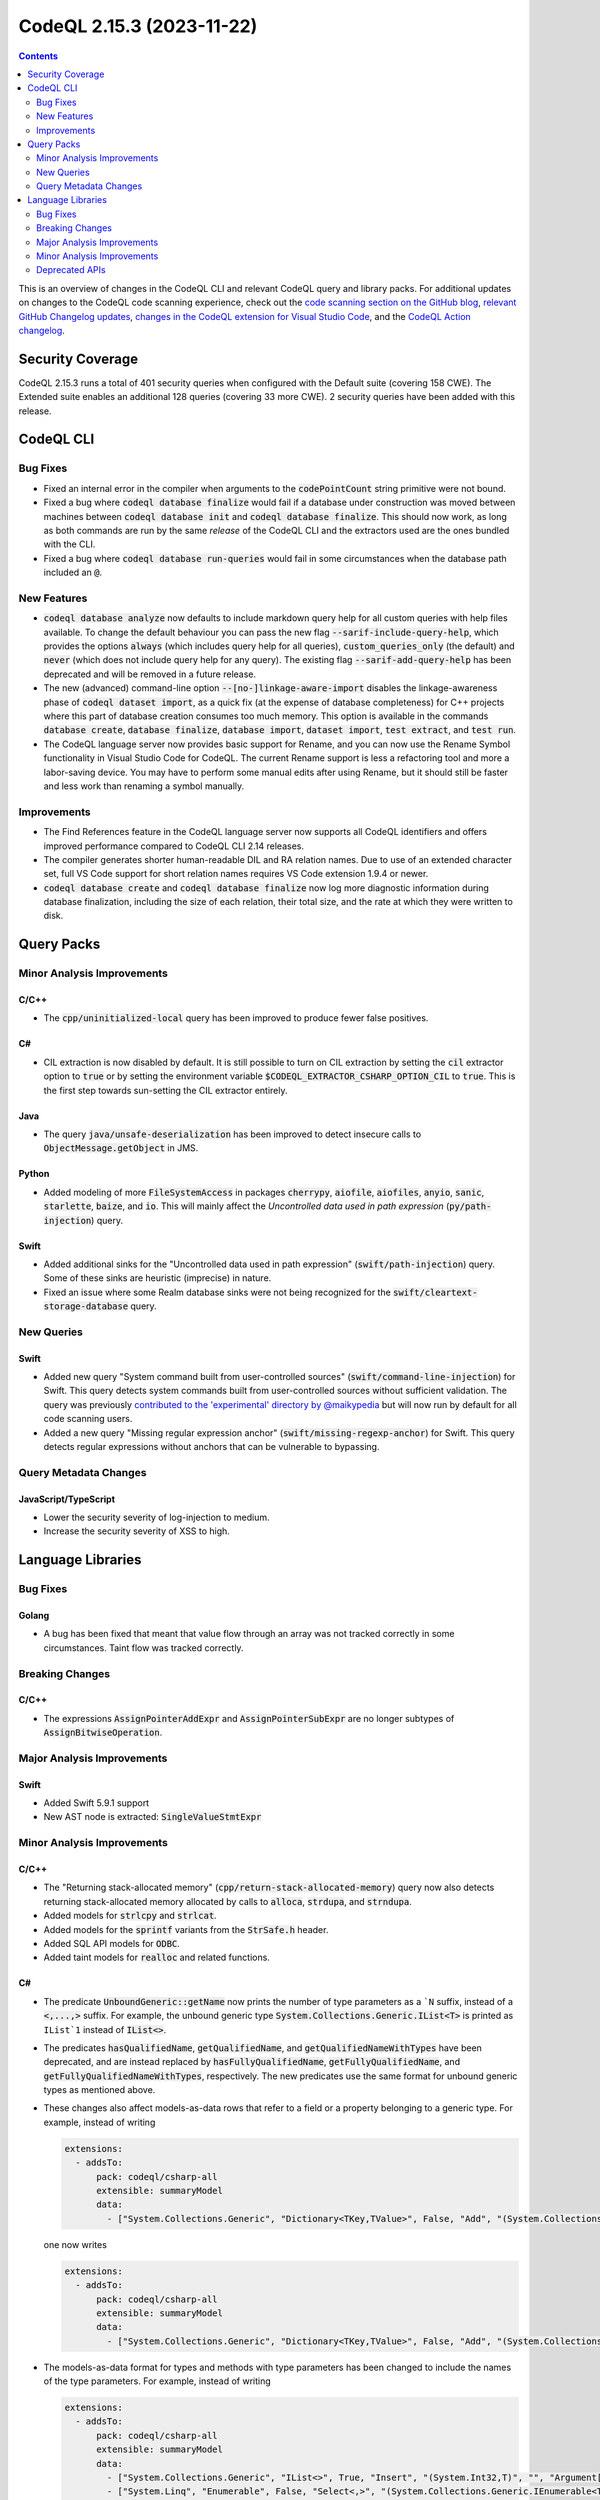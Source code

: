 .. _codeql-cli-2.15.3:

==========================
CodeQL 2.15.3 (2023-11-22)
==========================

.. contents:: Contents
   :depth: 2
   :local:
   :backlinks: none

This is an overview of changes in the CodeQL CLI and relevant CodeQL query and library packs. For additional updates on changes to the CodeQL code scanning experience, check out the `code scanning section on the GitHub blog <https://github.blog/tag/code-scanning/>`__, `relevant GitHub Changelog updates <https://github.blog/changelog/label/code-scanning/>`__, `changes in the CodeQL extension for Visual Studio Code <https://marketplace.visualstudio.com/items/GitHub.vscode-codeql/changelog>`__, and the `CodeQL Action changelog <https://github.com/github/codeql-action/blob/main/CHANGELOG.md>`__.

Security Coverage
-----------------

CodeQL 2.15.3 runs a total of 401 security queries when configured with the Default suite (covering 158 CWE). The Extended suite enables an additional 128 queries (covering 33 more CWE). 2 security queries have been added with this release.

CodeQL CLI
----------

Bug Fixes
~~~~~~~~~

*   Fixed an internal error in the compiler when arguments to the :code:`codePointCount` string primitive were not bound.
*   Fixed a bug where :code:`codeql database finalize` would fail if a database under construction was moved between machines between :code:`codeql database init` and :code:`codeql database finalize`.
    This should now work, as long as both commands are run by the same *release* of the CodeQL CLI and the extractors used are the ones bundled with the CLI.
*   Fixed a bug where :code:`codeql database run-queries` would fail in some circumstances when the database path included an :code:`@`.

New Features
~~~~~~~~~~~~

*   :code:`codeql database analyze` now defaults to include markdown query help for all custom queries with help files available. To change the default behaviour you can pass the new flag :code:`--sarif-include-query-help`, which provides the options :code:`always` (which includes query help for all queries), :code:`custom_queries_only` (the default) and :code:`never` (which does not include query help for any query). The existing flag
    :code:`--sarif-add-query-help` has been deprecated and will be removed in a future release.
*   The new (advanced) command-line option :code:`--[no-]linkage-aware-import` disables the linkage-awareness phase of :code:`codeql dataset import`, as a quick fix (at the expense of database completeness) for C++ projects where this part of database creation consumes too much memory. This option is available in the commands :code:`database create`,
    :code:`database finalize`, :code:`database import`, :code:`dataset import`, :code:`test extract`, and
    :code:`test run`.
*   The CodeQL language server now provides basic support for Rename, and you can now use the Rename Symbol functionality in Visual Studio Code for CodeQL. The current Rename support is less a refactoring tool and more a labor-saving device. You may have to perform some manual edits after using Rename, but it should still be faster and less work than renaming a symbol manually.

Improvements
~~~~~~~~~~~~

*   The Find References feature in the CodeQL language server now supports all CodeQL identifiers and offers improved performance compared to CodeQL CLI 2.14 releases.
*   The compiler generates shorter human-readable DIL and RA relation names. Due to use of an extended character set, full VS Code support for short relation names requires VS Code extension 1.9.4 or newer.
*   :code:`codeql database create` and :code:`codeql database finalize` now log more diagnostic information during database finalization, including the size of each relation, their total size, and the rate at which they were written to disk.

Query Packs
-----------

Minor Analysis Improvements
~~~~~~~~~~~~~~~~~~~~~~~~~~~

C/C++
"""""

*   The :code:`cpp/uninitialized-local` query has been improved to produce fewer false positives.

C#
""

*   CIL extraction is now disabled by default. It is still possible to turn on CIL extraction by setting the :code:`cil` extractor option to :code:`true` or by setting the environment variable :code:`$CODEQL_EXTRACTOR_CSHARP_OPTION_CIL` to :code:`true`. This is the first step towards sun-setting the CIL extractor entirely.

Java
""""

*   The query :code:`java/unsafe-deserialization` has been improved to detect insecure calls to :code:`ObjectMessage.getObject` in JMS.

Python
""""""

*   Added modeling of more :code:`FileSystemAccess` in packages :code:`cherrypy`, :code:`aiofile`, :code:`aiofiles`, :code:`anyio`, :code:`sanic`, :code:`starlette`, :code:`baize`, and :code:`io`. This will mainly affect the *Uncontrolled data used in path expression* (:code:`py/path-injection`) query.

Swift
"""""

*   Added additional sinks for the "Uncontrolled data used in path expression" (:code:`swift/path-injection`) query. Some of these sinks are heuristic (imprecise) in nature.
*   Fixed an issue where some Realm database sinks were not being recognized for the :code:`swift/cleartext-storage-database` query.

New Queries
~~~~~~~~~~~

Swift
"""""

*   Added new query "System command built from user-controlled sources" (:code:`swift/command-line-injection`) for Swift. This query detects system commands built from user-controlled sources without sufficient validation. The query was previously `contributed to the 'experimental' directory by @maikypedia <https://github.com/github/codeql/pull/13726>`__ but will now run by default for all code scanning users.
*   Added a new query "Missing regular expression anchor" (:code:`swift/missing-regexp-anchor`) for Swift. This query detects regular expressions without anchors that can be vulnerable to bypassing.

Query Metadata Changes
~~~~~~~~~~~~~~~~~~~~~~

JavaScript/TypeScript
"""""""""""""""""""""

*   Lower the security severity of log-injection to medium.
*   Increase the security severity of XSS to high.

Language Libraries
------------------

Bug Fixes
~~~~~~~~~

Golang
""""""

*   A bug has been fixed that meant that value flow through an array was not tracked correctly in some circumstances. Taint flow was tracked correctly.

Breaking Changes
~~~~~~~~~~~~~~~~

C/C++
"""""

*   The expressions :code:`AssignPointerAddExpr` and :code:`AssignPointerSubExpr` are no longer subtypes of :code:`AssignBitwiseOperation`.

Major Analysis Improvements
~~~~~~~~~~~~~~~~~~~~~~~~~~~

Swift
"""""

*   Added Swift 5.9.1 support
*   New AST node is extracted: :code:`SingleValueStmtExpr`

Minor Analysis Improvements
~~~~~~~~~~~~~~~~~~~~~~~~~~~

C/C++
"""""

*   The "Returning stack-allocated memory" (:code:`cpp/return-stack-allocated-memory`) query now also detects returning stack-allocated memory allocated by calls to :code:`alloca`, :code:`strdupa`, and :code:`strndupa`.
*   Added models for :code:`strlcpy` and :code:`strlcat`.
*   Added models for the :code:`sprintf` variants from the :code:`StrSafe.h` header.
*   Added SQL API models for :code:`ODBC`.
*   Added taint models for :code:`realloc` and related functions.

C#
""

*   The predicate :code:`UnboundGeneric::getName` now prints the number of type parameters as a ```N`` suffix, instead of a :code:`<,...,>` suffix. For example, the unbound generic type
    :code:`System.Collections.Generic.IList<T>` is printed as ``IList`1`` instead of :code:`IList<>`.
    
*   The predicates :code:`hasQualifiedName`, :code:`getQualifiedName`, and :code:`getQualifiedNameWithTypes` have been deprecated, and are instead replaced by :code:`hasFullyQualifiedName`, :code:`getFullyQualifiedName`, and :code:`getFullyQualifiedNameWithTypes`, respectively. The new predicates use the same format for unbound generic types as mentioned above.
    
*   These changes also affect models-as-data rows that refer to a field or a property belonging to a generic type. For example, instead of writing

    ..  code-block:: yaml
    
        extensions:
          - addsTo:
              pack: codeql/csharp-all
              extensible: summaryModel
              data:
                - ["System.Collections.Generic", "Dictionary<TKey,TValue>", False, "Add", "(System.Collections.Generic.KeyValuePair<TKey,TValue>)", "", "Argument[0].Property[System.Collections.Generic.KeyValuePair<,>.Key]", "Argument[this].Element.Property[System.Collections.Generic.KeyValuePair<,>.Key]", "value", "manual"]

    one now writes

    ..  code-block:: yaml
    
        extensions:
          - addsTo:
              pack: codeql/csharp-all
              extensible: summaryModel
              data:
                - ["System.Collections.Generic", "Dictionary<TKey,TValue>", False, "Add", "(System.Collections.Generic.KeyValuePair<TKey,TValue>)", "", "Argument[0].Property[System.Collections.Generic.KeyValuePair`2.Key]", "Argument[this].Element.Property[System.Collections.Generic.KeyValuePair`2.Key]", "value", "manual"]

*   The models-as-data format for types and methods with type parameters has been changed to include the names of the type parameters. For example, instead of writing

    ..  code-block:: yaml
    
        extensions:
          - addsTo:
              pack: codeql/csharp-all
              extensible: summaryModel
              data:
                - ["System.Collections.Generic", "IList<>", True, "Insert", "(System.Int32,T)", "", "Argument[1]", "Argument[this].Element", "value", "manual"]
                - ["System.Linq", "Enumerable", False, "Select<,>", "(System.Collections.Generic.IEnumerable<TSource>,System.Func<TSource,System.Int32,TResult>)", "", "Argument[0].Element", "Argument[1].Parameter[0]", "value", "manual"]

    one now writes

    ..  code-block:: yaml
    
        extensions:
          - addsTo:
              pack: codeql/csharp-all
              extensible: summaryModel
              data:
                - ["System.Collections.Generic", "IList<T>", True, "Insert", "(System.Int32,T)", "", "Argument[1]", "Argument[this].Element", "value", "manual"]
                - ["System.Linq", "Enumerable", False, "Select<TSource,TResult>", "(System.Collections.Generic.IEnumerable<TSource>,System.Func<TSource,System.Int32,TResult>)", "", "Argument[0].Element", "Argument[1].Parameter[0]", "value", "manual"]

Golang
""""""

*   Added the `gin-contrib/cors <https://github.com/gin-contrib/cors>`__ library to the experimental query "CORS misconfiguration" (:code:`go/cors-misconfiguration`).

Java
""""

*   The types :code:`java.util.SequencedCollection`, :code:`SequencedSet` and :code:`SequencedMap`, as well as the related :code:`Collections.unmodifiableSequenced*` methods are now modelled. This means alerts may be raised relating to data flow through these types and methods.

Python
""""""

*   Added basic flow for attributes defined on classes, when the attribute lookup is on a direct reference to that class (so not instance, cls parameter, or self parameter). Example: class definition :code:`class Foo: my_tuples = (dangerous, safe)` and usage :code:`SINK(Foo.my_tuples[0])`.

Swift
"""""

*   AST and types related to parameter packs are now extracted
*   Added taint flow models for the :code:`NSString.enumerate*` methods.
*   Generalized the data flow model for subscript writes (:code:`a[index] = b`) so that it applies to subscripts on all kinds of objects, not just arrays.
*   Fixed a bug where some flow sinks at field accesses were not being correctly identified.
*   Added indexed :code:`getVariable` to :code:`CaptureListExpr`, improving its AST printing and data flow.
*   Added flow models for :code:`String` methods involving closures such as :code:`String.withUTF8(_:)`.
*   AST and types related to move semantics (:code:`copy`, :code:`consume`, :code:`_borrow`) are now extracted

Deprecated APIs
~~~~~~~~~~~~~~~

Java
""""

*   In :code:`SensitiveApi.qll`, :code:`javaApiCallablePasswordParam`, :code:`javaApiCallableUsernameParam`, :code:`javaApiCallableCryptoKeyParam`, and :code:`otherApiCallableCredentialParam` predicates have been deprecated. They have been replaced with a new class :code:`CredentialsSinkNode` and its child classes :code:`PasswordSink`, :code:`UsernameSink`, and :code:`CryptoKeySink`. The predicates have been changed to using the new classes, so there may be minor changes in results relying on these predicates.

